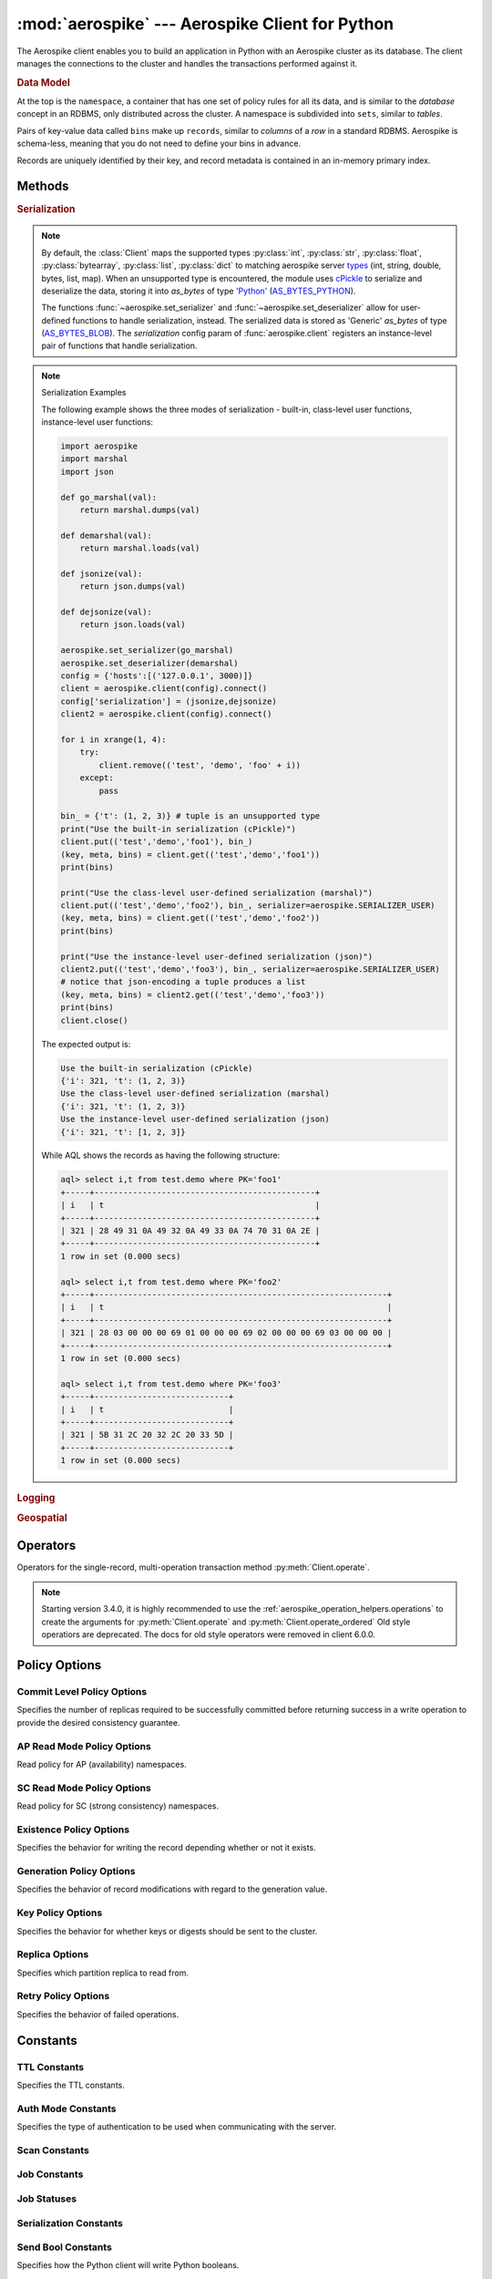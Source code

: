.. _aerospike:

*************************************************
:mod:`aerospike` --- Aerospike Client for Python
*************************************************

.. module:: aerospike
    :platform: 64-bit Linux and OS X
    :synopsis: Aerospike client for Python.

The Aerospike client enables you to build an application in Python with an
Aerospike cluster as its database. The client manages the connections to the
cluster and handles the transactions performed against it.

.. rubric:: Data Model

At the top is the ``namespace``, a container that has one set of policy rules
for all its data, and is similar to the *database* concept in an RDBMS, only
distributed across the cluster. A namespace is subdivided into ``sets``,
similar to *tables*.

Pairs of key-value data called ``bins`` make up ``records``, similar to
*columns* of a *row* in a standard RDBMS. Aerospike is schema-less, meaning
that you do not need to define your bins in advance.

Records are uniquely identified by their key, and record metadata is contained
in an in-memory primary index.

.. seealso::
    `Architecture Overview <http://www.aerospike.com/docs/architecture/index.html>`_
    and `Aerospike Data Model
    <http://www.aerospike.com/docs/architecture/data-model.html>`_ for more
    information about Aerospike.


Methods
=======

.. py:function:: client(config)

    Creates a new instance of the Client class. This client can
    :meth:`Client.connect` to the cluster and perform operations
    against it, such as :meth:`Client.put` and
    :meth:`Client.get` records.

    This is a wrapper function which calls the constructor for the :class:`Client` class.
    The client may also be constructed by calling the constructor directly.

    :param dict config: the client's configuration.

        .. hlist::
            :columns: 1

            * **hosts** a required :class:`list` of (address, port, [tls-name]) tuples identifying a node (or multiple nodes) in the cluster. 
                | The client will connect to the first available node in the list, the *seed node*, \ 
                  and will learn about the cluster and partition map from it. If tls-name is specified, it must match the tls-name specified in the node's \
                 server configuration file and match the server's CA certificate.

                .. note:: TLS usage requires Aerospike Enterprise Edition

            * **lua** an optional :class:`dict` containing the paths to two types of Lua modules
                * **system_path** 
                    | The location of the system modules such as ``aerospike.lua`` 
                    | Default: ``/usr/local/aerospike/lua``
                * **user_path** 
                    | The location of the user's record and stream UDFs . 
                    | Default: ``./``
            * **policies** a :class:`dict` of policies
                * **read** (:class:`dict`) 
                    | A dictionary containing :ref:`aerospike_read_policies`.
                * **write** (:class:`dict`) 
                    | A dictionary containing :ref:`aerospike_write_policies`.
                * **apply** (:class:`dict`) 
                    | A dictionary containing :ref:`aerospike_apply_policies`.
                * **operate** (:class:`dict`) 
                    | A dictionary containing :ref:`aerospike_operate_policies`.
                * **remove** (:class:`dict`) 
                    | A dictionary containing :ref:`aerospike_remove_policies`.
                * **query** (:class:`dict`) 
                    | A dictionary containing :ref:`aerospike_query_policies`.
                * **scan** (:class:`dict`) 
                    | A dictionary containing :ref:`aerospike_scan_policies`.
                * **batch** (:class:`dict`) 
                    | A dictionary containing :ref:`aerospike_batch_policies`.
                * **total_timeout** default connection timeout in milliseconds 
                    | **Deprecated**: set this individually in the :ref:`aerospike_polices` dictionaries.
                * **auth_mode** 
                    | A value of :ref:`auth_mode` defining how the authentication mode with the server, such as :data:`aerospike.AUTH_INTERNAL`.
                    | Default: :data:`aerospike.AUTH_INTERNAL`
                * **login_timeout_ms** (:class:`int`) 
                    | Representing the node login timeout in milliseconds. 
                    | Default: ``5000``.
                * **key** default key policy
                    | **Deprecated**: set this individually in the :ref:`aerospike_polices` dictionaries.
                * **exists** default exists policy
                    | **Deprecated**: set in the :ref:`aerospike_write_policies` dictionary
                * **max_retries** representing the number of times to retry a transaction 
                    | **Deprecated**: set this individually in the :ref:`aerospike_polices` dictionaries.
                * **replica** default replica policy
                    | **Deprecated**: set this in one or all of the other policies' :ref:`aerospike_read_policies`, :ref:`aerospike_write_policies`, :ref:`aerospike_apply_policies`, :ref:`aerospike_operate_policies`, :ref:`aerospike_remove_policies` dictionaries.
                * **commit_level** default commit level policy
                    | **Deprecated**: set this as needed individually in the :ref:`aerospike_write_policies`, :ref:`aerospike_apply_policies`, :ref:`aerospike_operate_policies`, :ref:`aerospike_remove_policies` dictionaries.
            * **shm** a :class:`dict` with optional shared-memory cluster tending parameters
                | Shared-memory cluster tending is on if the :class:`dict` is provided. \
                  If multiple clients are instantiated talking to the same cluster the *shm* cluster-tending should be used.

                * **max_nodes** (:class:`int`)
                    | Maximum number of nodes allowed. Pad so new nodes can be added without configuration changes 
                    | Default: ``16``
                * **max_namespaces** (:class:`int`)
                    | Similarly pad 
                    | Default: ``8``
                * **takeover_threshold_sec**  (:class:`int`)
                    | Take over tending if the cluster hasn't been checked for this many seconds 
                    | Default: ``30``
                * **shm_key** 
                    | Explicitly set the shm key for this client.
                    | If **use_shared_connection** is not set, or set to ``False``, the user must provide a value for this field in order for shared memory to work correctly.
                    | If , and only if, **use_shared_connection** is set to ``True``, the key will be implicitly evaluated per unique hostname, and can be inspected with :meth:`Client.shm_key` .
                    | It is still possible to specify a key when using **use_shared_connection** = `True`.
                    | default: ``0xA8000000``
            * **use_shared_connection** (:class:`bool`)
                | Indicating whether this instance should share its connection to the Aerospike cluster with other client instances in the same process. 
                | Default: ``False``
            * **tls** a :class:`dict` of optional TLS configuration parameters.
            
                .. note:: TLS usage requires Aerospike Enterprise Edition

                * **enable** (:class:`bool`)
                    | Indicating whether tls should be enabled or not. 
                    | Default: ``False``
                * **cafile** (:class:`str`)
                    | Path to a trusted CA certificate file. By default TLS will use system standard trusted CA certificates
                * **capath** (:class:`str`)
                    | Path to a directory of trusted certificates. See the OpenSSL SSL_CTX_load_verify_locations manual page for more information about the format of the directory.
                * **protocols** (:class:`str`)
                    | Specifies enabled protocols. This format is the same as Apache's SSLProtocol documented at https://httpd.apache.org/docs/current/mod/mod_ssl.html#sslprotocol . 
                    | If not specified the client will use "-all +TLSv1.2".
                * **cipher_suite** (:class:`str`)
                    | Specifies enabled cipher suites. The format is the same as OpenSSL's Cipher List Format documented at https://www.openssl.org/docs/manmaster/apps/ciphers.html .
                    | If not specified the OpenSSL default cipher suite described in the ciphers documentation will be used. If you are not sure what cipher suite to select this option is best left unspecified 
                * **keyfile** (:class:`str`)
                    | Path to the client's key for mutual authentication. By default mutual authentication is disabled.
                * **keyfile_pw** (:class:`str`)
                    | Decryption password for the client's key for mutual authentication. By default the key is assumed not to be encrypted.
                * **cert_blacklist** (:class:`str`)
                    | Path to a certificate blacklist file. The file should contain one line for each blacklisted certificate. Each line starts with the certificate serial number expressed in hex. Each entry may optionally specify the issuer name of the certificate (serial numbers are only required to be unique per issuer). Example records: 867EC87482B2 /C=US/ST=CA/O=Acme/OU=Engineering/CN=Test Chain CA E2D4B0E570F9EF8E885C065899886461
                * **certfile** (:class:`str`)
                    | Path to the client's certificate chain file for mutual authentication. By default mutual authentication is disabled.
                * **crl_check** (:class:`bool`)
                    | Enable CRL checking for the certificate chain leaf certificate. An error occurs if a suitable CRL cannot be found. By default CRL checking is disabled.
                * **crl_check_all** (:class:`bool`)
                    | Enable CRL checking for the entire certificate chain. An error occurs if a suitable CRL cannot be found. By default CRL checking is disabled.
                * **log_session_info** (:class:`bool`)
                    | Log session information for each connection.
                * **for_login_only** (:class:`bool`)
                    | Log session information for each connection. Use TLS connections only for login authentication. All other communication with the server will be done with non-TLS connections.
                    | Default: ``False`` (Use TLS connections for all communication with server.)
            * **send_bool_as** an optional :class:`int` that configures the client to write Python booleans as PY_BYTES_BLOB, integer, or the new server boolean type.
                | One of the :ref:`send_bool_as_constants` constant values.
                | Example: :code:`{"send_bool_as", aerospike.aerospike.PY_BYTES}`
                | See :ref:`Data_Mapping` for more information.
                | Default: aerospike.PY_BYTES
            * **serialization** an optional instance-level `tuple` of (serializer, deserializer). 
                | Takes precedence over a class serializer registered with :func:`~aerospike.set_serializer`.
            * **thread_pool_size** (:class:`int`) 
                | Number of threads in the pool that is used in batch/scan/query commands. 
                | Default: ``16``
            * **max_socket_idle** (:class:`int`)
                | Maximum socket idle time in seconds.  Connection pools will discard sockets that have been idle longer than the maximum. \
                  The value is limited to 24 hours (86400). It's important to set this value to a few seconds less than the server's proto-fd-idle-ms \
                 (default 60000 milliseconds, or 1 minute), so the client does not attempt to use a socket that has already been reaped by the server.
                | Default: ``0`` seconds (disabled) for non-TLS connections, 55 seconds for TLS connections
            * **max_conns_per_node** (:class:`int`)
                | Maximum number of pipeline connections allowed for each node 
            * **tend_interval** (:class:`int`)
                | Polling interval in milliseconds for tending the cluster 
                | Default: ``1000``
            * **compression_threshold** (:class:`int`)
                | Compress data for transmission if the object size is greater than a given number of bytes 
                | Default: ``0``, meaning 'never compress' 
                | **Deprecated**, set this in the 'write' policy dictionary.
            * **cluster_name** (:class:`str`)
                | Only server nodes matching this name will be used when determining the cluster name.
            * **rack_id** (:class:`int`)
                | Rack id where this client instance resides.
                | In order to enable this functionality, the `rack_aware` needs to be set to true, the :ref:`aerospike_read_policies` `replica` needs to be set to :data:`POLICY_REPLICA_PREFER_RACK`. \
                  The server rack configuration must also be configured.
                |
                | Default: ``0``
            * **rack_aware** (:class:`bool`)
                | Track server rack data. This is useful when directing read operations to run on the same rack as the client.
                | This is useful to lower cloud provider costs when nodes are distributed across different availability zones (represented as racks).
                | In order to enable this functionality, the `rack_id` needs to be set to local rack, the `read policy` `replica` needs to be set to :data:`POLICY_REPLICA_PREFER_RACK`. \
                  The server rack configuration must also be configured.
                |
                | Default: ``False``
            * **use_services_alternate** (:class:`bool`)
                | Flag to signify if "services-alternate" should be used instead of "services"
                |
                | Default: ``False``
            * **connect_timeout** (:class:`int`) 
                | Initial host connection timeout in milliseconds. The timeout when opening a connection to the server host for the first time.
                | Default: ``1000``.


    :return: an instance of the :class:`Client` class.

    .. seealso::
        `Shared Memory <https://www.aerospike.com/docs/client/c/usage/shm.html>`_ and `Per-Transaction Consistency Guarantees <http://www.aerospike.com/docs/architecture/consistency.html>`_.

    .. code-block:: python

        import aerospike

        # configure the client to first connect to a cluster node at 127.0.0.1
        # the client will learn about the other nodes in the cluster from the
        # seed node.
        # in this configuration shared-memory cluster tending is turned on,
        # which is appropriate for a multi-process context, such as a webserver
        config = {
            'hosts':    [ ('127.0.0.1', 3000) ],
            'policies': {'read': {total_timeout': 1000}},
            'shm':      { }}
        client = aerospike.client(config)

    .. versionchanged:: 2.0.0


    .. code-block:: python

        import aerospike
        import sys

        # NOTE: Use of TLS Requires Aerospike Enterprise Server Version >= 3.11 and Python Client version 2.1.0 or greater
        # To view Instructions for server configuration for TLS see https://www.aerospike.com/docs/guide/security/tls.html
        tls_name = "some-server-tls-name"
        tls_ip = "127.0.0.1"
        tls_port = 4333

        # If tls-name is specified, it must match the tls-name specified in the node’s server configuration file
        # and match the server’s CA certificate.
        tls_host_tuple = (tls_ip, tls_port, tls_name)
        hosts = [tls_host_tuple]

        # Example configuration which will use TLS with the specifed cafile
        tls_config = {
            "cafile": "/path/to/cacert.pem",
            "enable": True
        }

        client = aerospike.client({
            "hosts": hosts,
            "tls": tls_config
        })
        try:
            client.connect()
        except Exception as e:
            print(e)
            print("Failed to connect")
            sys.exit()

        key = ('test', 'demo', 1)
        client.put(key, {'aerospike': 'aerospike'})
        print(client.get(key))

.. py:function:: null()

    A type for distinguishing a server-side null from a Python :py:obj:`None`.
    Replaces the constant ``aerospike.null``.

    :return: a type representing the server-side type ``as_null``.

    .. versionadded:: 2.0.1


.. py:function:: CDTWildcard()

    A type representing a wildcard object. This type may only be used as a comparison value in operations.
    It may not be stored in the database.

    :return: a type representing a wildcard value.

    .. code-block:: python

        import aerospike
        from aerospike_helpers.operations import list_operations as list_ops

        client = aerospike.client({'hosts': [('localhost', 3000)]}).connect()
        key = 'test', 'demo', 1

        #  get all values of the form [1, ...] from a list of lists.
        #  For example if list is [[1, 2, 3], [2, 3, 4], [1, 'a']], this operation will match
        #  [1, 2, 3] and [1, 'a']
        operations = [list_ops.list_get_by_value('list_bin', [1, aerospike.CDTWildcard()], aerospike.LIST_RETURN_VALUE)]
        _, _, bins = client.operate(key, operations)

    .. versionadded:: 3.5.0
    .. note:: This requires Aerospike Server 4.3.1.3 or greater


.. py:function:: CDTInfinite()

    A type representing an infinte value. This type may only be used as a comparison value in operations.
    It may not be stored in the database.

    :return: a type representing an infinite value.

    .. code-block:: python

        import aerospike
        from aerospike_helpers.operations import list_operations as list_ops

        client = aerospike.client({'hosts': [('localhost', 3000)]}).connect()
        key = 'test', 'demo', 1

        #  get all values of the form [1, ...] from a list of lists.
        #  For example if list is [[1, 2, 3], [2, 3, 4], [1, 'a']], this operation will match
        #  [1, 2, 3] and [1, 'a']
        operations = [list_ops.list_get_by_value_range('list_bin', aerospike.LIST_RETURN_VALUE, [1],  [1, aerospike.CDTInfinite()])]
        _, _, bins = client.operate(key, operations)

    .. versionadded:: 3.5.0
    .. note:: This requires Aerospike Server 4.3.1.3 or greater


.. py:function:: calc_digest(ns, set, key) -> bytes

    Calculate the digest of a particular key. See: :ref:`aerospike_key_tuple`.

    :param str ns: the namespace in the aerospike cluster.
    :param str set: the set name.
    :param key: the primary key identifier of the record within the set.
    :type key: :class:`str`, :class:`int` or :class:`bytearray`
    :return: a RIPEMD-160 digest of the input tuple.
    :rtype: :class:`bytes`

    .. code-block:: python

        import aerospike
        import pprint

        digest = aerospike.calc_digest("test", "demo", 1 )
        pp.pprint(digest)


.. rubric:: Serialization

.. note::

    By default, the :class:`Client` maps the supported types \
    :py:class:`int`, :py:class:`str`, :py:class:`float`, :py:class:`bytearray`, \
    :py:class:`list`, :py:class:`dict` to matching aerospike server \
    `types <http://www.aerospike.com/docs/guide/data-types.html>`_ \
    (int, string, double, bytes, list, map). When an unsupported type is \
    encountered, the module uses \
    `cPickle <https://docs.python.org/2/library/pickle.html?highlight=cpickle#module-cPickle>`_ \
    to serialize and deserialize the data, storing it into *as_bytes* of type \
    `'Python' <https://www.aerospike.com/docs/udf/api/bytes.html#encoding-type>`_ \
    (`AS_BYTES_PYTHON <http://www.aerospike.com/apidocs/c/d0/dd4/as__bytes_8h.html#a0cf2a6a1f39668f606b19711b3a98bf3>`_).

    The functions :func:`~aerospike.set_serializer` and :func:`~aerospike.set_deserializer` \
    allow for user-defined functions to handle serialization, instead. \
    The serialized data is stored as \
    'Generic' *as_bytes* of type (\
    `AS_BYTES_BLOB <http://www.aerospike.com/apidocs/c/d0/dd4/as__bytes_8h.html#a0cf2a6a1f39668f606b19711b3a98bf3>`_). \
    The *serialization* config param of :func:`aerospike.client` registers an \
    instance-level pair of functions that handle serialization.

.. py:function:: set_serializer(callback)

    Register a user-defined serializer available to all `Client`
    instances.

    :param callable callback: the function to invoke for serialization.

    .. seealso:: To use this function with :meth:`Client.put` the \
        argument to *serializer* should be :const:`aerospike.SERIALIZER_USER`.

    .. code-block:: python

        import aerospike
        import json

        def my_serializer(val):
            return json.dumps(val)

        aerospike.set_serializer(my_serializer)

    .. versionadded:: 1.0.39

.. py:function:: set_deserializer(callback)

    Register a user-defined deserializer available to all :class:`Client`
    instances. Once registered, all read methods (such as \
    :meth:`Client.get`) will run bins containing 'Generic' *as_bytes* \
    of type (`AS_BYTES_BLOB <http://www.aerospike.com/apidocs/c/d0/dd4/as__bytes_8h.html#a0cf2a6a1f39668f606b19711b3a98bf3>`_)
    through this deserializer.

    :param callable callback: the function to invoke for deserialization.

.. py:function:: unset_serializers()

    Deregister the user-defined de/serializer available from :class:`Client`
    instances.

    .. versionadded:: 1.0.53

.. note:: Serialization Examples

    The following example shows the three modes of serialization - built-in, \
    class-level user functions, instance-level user functions:

    .. code-block:: python

        import aerospike
        import marshal
        import json

        def go_marshal(val):
            return marshal.dumps(val)

        def demarshal(val):
            return marshal.loads(val)

        def jsonize(val):
            return json.dumps(val)

        def dejsonize(val):
            return json.loads(val)

        aerospike.set_serializer(go_marshal)
        aerospike.set_deserializer(demarshal)
        config = {'hosts':[('127.0.0.1', 3000)]}
        client = aerospike.client(config).connect()
        config['serialization'] = (jsonize,dejsonize)
        client2 = aerospike.client(config).connect()

        for i in xrange(1, 4):
            try:
                client.remove(('test', 'demo', 'foo' + i))
            except:
                pass

        bin_ = {'t': (1, 2, 3)} # tuple is an unsupported type
        print("Use the built-in serialization (cPickle)")
        client.put(('test','demo','foo1'), bin_)
        (key, meta, bins) = client.get(('test','demo','foo1'))
        print(bins)

        print("Use the class-level user-defined serialization (marshal)")
        client.put(('test','demo','foo2'), bin_, serializer=aerospike.SERIALIZER_USER)
        (key, meta, bins) = client.get(('test','demo','foo2'))
        print(bins)

        print("Use the instance-level user-defined serialization (json)")
        client2.put(('test','demo','foo3'), bin_, serializer=aerospike.SERIALIZER_USER)
        # notice that json-encoding a tuple produces a list
        (key, meta, bins) = client2.get(('test','demo','foo3'))
        print(bins)
        client.close()

    The expected output is:

    .. code-block:: python

        Use the built-in serialization (cPickle)
        {'i': 321, 't': (1, 2, 3)}
        Use the class-level user-defined serialization (marshal)
        {'i': 321, 't': (1, 2, 3)}
        Use the instance-level user-defined serialization (json)
        {'i': 321, 't': [1, 2, 3]}

    While AQL shows the records as having the following structure:

    .. code-block:: sql

        aql> select i,t from test.demo where PK='foo1'
        +-----+----------------------------------------------+
        | i   | t                                            |
        +-----+----------------------------------------------+
        | 321 | 28 49 31 0A 49 32 0A 49 33 0A 74 70 31 0A 2E |
        +-----+----------------------------------------------+
        1 row in set (0.000 secs)

        aql> select i,t from test.demo where PK='foo2'
        +-----+-------------------------------------------------------------+
        | i   | t                                                           |
        +-----+-------------------------------------------------------------+
        | 321 | 28 03 00 00 00 69 01 00 00 00 69 02 00 00 00 69 03 00 00 00 |
        +-----+-------------------------------------------------------------+
        1 row in set (0.000 secs)

        aql> select i,t from test.demo where PK='foo3'
        +-----+----------------------------+
        | i   | t                          |
        +-----+----------------------------+
        | 321 | 5B 31 2C 20 32 2C 20 33 5D |
        +-----+----------------------------+
        1 row in set (0.000 secs)


.. rubric:: Logging

.. py:function:: set_log_handler(callback)

    Enables aerospike log handler

    :param optional callable callback: the function used as the logging handler.

    .. note:: The callback function must have the five parameters (level, func, path, line, msg)

        .. code-block:: python

            import aerospike

        from __future__ import print_function
        import aerospike

        aerospike.set_log_level(aerospike.LOG_LEVEL_DEBUG)
        aerospike.set_log_handler(callback)


.. py:function:: set_log_level(log_level)

    Declare the logging level threshold for the log handler.

    :param int log_level: one of the :ref:`aerospike_log_levels` constant values.


.. rubric:: Geospatial

.. py:function:: geodata([geo_data])

    Helper for creating an instance of the :class:`~aerospike.GeoJSON` class. \
    Used to wrap a geospatial object, such as a point, polygon or circle.

    :param dict geo_data: a :class:`dict` representing the geospatial data.
    :return: an instance of the :py:class:`aerospike.GeoJSON` class.

    .. code-block:: python

        import aerospike

        # Create GeoJSON point using WGS84 coordinates.
        latitude = 45.920278
        longitude = 63.342222
        loc = aerospike.geodata({'type': 'Point',
                                 'coordinates': [longitude, latitude]})

    .. versionadded:: 1.0.54

.. py:function:: geojson([geojson_str])

    Helper for creating an instance of the :class:`~aerospike.GeoJSON` class \
    from a raw GeoJSON :class:`str`.

    :param dict geojson_str: a :class:`str` of raw GeoJSON.
    :return: an instance of the :py:class:`aerospike.GeoJSON` class.

    .. code-block:: python

        import aerospike

        # Create GeoJSON point using WGS84 coordinates.
        loc = aerospike.geojson('{"type": "Point", "coordinates": [-80.604333, 28.608389]}')

    .. versionadded:: 1.0.54

.. _aerospike_operators:

Operators
=========

Operators for the single-record, multi-operation transaction method :py:meth:`Client.operate`.

.. note::

    Starting version 3.4.0, it is highly recommended to use the :ref:`aerospike_operation_helpers.operations` \
    to create the arguments for :py:meth:`Client.operate` and :py:meth:`Client.operate_ordered`
    Old style operatiors are deprecated. The docs for old style operators were removed in client 6.0.0.

.. _aerospike_policies:

Policy Options
==============

.. _POLICY_COMMIT_LEVEL:

Commit Level Policy Options
---------------------------

Specifies the number of replicas required to be successfully committed before returning success in a write operation to provide the desired consistency guarantee.

.. data:: POLICY_COMMIT_LEVEL_ALL

    Return succcess only after successfully committing all replicas

.. data:: POLICY_COMMIT_LEVEL_MASTER

    Return succcess after successfully committing the master replica


.. _POLICY_READ_MODE_AP:

AP Read Mode Policy Options
---------------------------

Read policy for AP (availability) namespaces.

.. data:: POLICY_READ_MODE_AP_ONE

    Involve single node in the read operation.

.. data:: POLICY_READ_MODE_AP_ALL

    Involve all duplicates in the read operation.

.. versionadded:: 3.7.0

.. _POLICY_READ_MODE_SC:

SC Read Mode Policy Options
---------------------------

Read policy for SC (strong consistency) namespaces.

.. data:: POLICY_READ_MODE_SC_SESSION

    Ensures this client will only see an increasing sequence of record versions. Server only reads from master. This is the default.

.. data:: POLICY_READ_MODE_SC_LINEARIZE

    Ensures ALL clients will only see an increasing sequence of record versions. Server only reads from master.

.. data:: POLICY_READ_MODE_SC_ALLOW_REPLICA

    Server may read from master or any full (non-migrating) replica. Increasing sequence of record versions is not guaranteed.

.. data:: POLICY_READ_MODE_SC_ALLOW_UNAVAILABLE

    Server may read from master or any full (non-migrating) replica or from unavailable partitions. Increasing sequence of record versions is not guaranteed.

.. versionadded:: 3.7.0

.. _POLICY_EXISTS: 

Existence Policy Options
------------------------

Specifies the behavior for writing the record depending whether or not it exists.

.. data:: POLICY_EXISTS_CREATE

    Create a record, ONLY if it doesn't exist

.. data:: POLICY_EXISTS_CREATE_OR_REPLACE

    Completely replace a record if it exists, otherwise create it

.. data:: POLICY_EXISTS_IGNORE

    Write the record, regardless of existence. (i.e. create or update)

.. data:: POLICY_EXISTS_REPLACE

    Completely replace a record, ONLY if it exists

.. data:: POLICY_EXISTS_UPDATE

    Update a record, ONLY if it exists

.. _POLICY_GEN:

Generation Policy Options
-------------------------

Specifies the behavior of record modifications with regard to the generation value.

.. data:: POLICY_GEN_IGNORE

    Write a record, regardless of generation

.. data:: POLICY_GEN_EQ

    Write a record, ONLY if generations are equal

.. data:: POLICY_GEN_GT

    Write a record, ONLY if local generation is greater-than remote generation


.. _POLICY_KEY:

Key Policy Options
------------------

Specifies the behavior for whether keys or digests should be sent to the cluster.

.. data:: POLICY_KEY_DIGEST

    Calculate the digest on the client-side and send it to the server

.. data:: POLICY_KEY_SEND

    Send the key in addition to the digest. This policy causes a write operation to store the key on the server

.. _POLICY_REPLICA:

Replica Options
---------------

Specifies which partition replica to read from.

.. data:: POLICY_REPLICA_SEQUENCE

    Always try node containing master partition first. If connection fails and `retry_on_timeout` is true, try node containing prole partition. Currently restricted to master and one prole.

.. data:: POLICY_REPLICA_MASTER

    Read from the partition master replica node

.. data:: POLICY_REPLICA_ANY

    Distribute reads across nodes containing key's master and replicated partition in round-robin fashion. Currently restricted to master and one prole.

.. data:: POLICY_REPLICA_PREFER_RACK

    Try node on the same rack as the client first.  If there are no nodes on the same rack, use POLICY_REPLICA_SEQUENCE instead.

    **rack_aware** and **rack_id** must be set in the config argument of the client constructor in order to enable this functionality


Retry Policy Options
--------------------

Specifies the behavior of failed operations.

.. data:: POLICY_RETRY_NONE

    Only attempt an operation once

.. data:: POLICY_RETRY_ONCE

    If an operation fails, attempt the operation one more time


Constants
=========

.. _TTL_CONSTANTS:

TTL Constants
-------------

Specifies the TTL constants.

.. data:: TTL_NAMESPACE_DEFAULT
    
    Use the namespace default TTL.
    
.. data:: TTL_NEVER_EXPIRE
    
    Set TTL to never expire.
    
.. data:: TTL_DONT_UPDATE
    
    Do not change the current TTL of the record.

.. _auth_mode:

Auth Mode Constants
-------------------

Specifies the type of authentication to be used when communicating with the server.

.. data:: AUTH_INTERNAL

    Use internal authentication only.  Hashed password is stored on the server. Do not send clear password. This is the default.

.. data:: AUTH_EXTERNAL

    Use external authentication (like LDAP).  Specific external authentication is configured on server.  If TLS defined, send clear password on node login via TLS. Throw exception if TLS is not defined.

.. data:: AUTH_EXTERNAL_INSECURE

    Use external authentication (like LDAP).  Specific external authentication is configured on server.  Send clear password on node login whether or not TLS is defined. This mode should only be used for testing purposes because it is not secure authentication.

.. _aerospike_scan_constants:

Scan Constants
--------------

.. data:: SCAN_PRIORITY

    .. deprecated:: 3.10.0
        Scan priority has been replaced by the records_per_second policy see :ref:`aerospike_scan_policies`.
        Scan priority will be removed in a coming release.

.. data:: SCAN_STATUS_ABORTED

    .. deprecated:: 1.0.50
        used by :meth:`Client.scan_info`

.. data:: SCAN_STATUS_COMPLETED

    .. deprecated:: 1.0.50
        used by :meth:`Client.scan_info`

.. data:: SCAN_STATUS_INPROGRESS

    .. deprecated:: 1.0.50
        used by :meth:`Client.scan_info`

.. data:: SCAN_STATUS_UNDEF

    .. deprecated:: 1.0.50
        used by :meth:`Client.scan_info`

.. versionadded:: 1.0.39

.. _aerospike_job_constants:

Job Constants
--------------

.. data:: JOB_SCAN

    Scan job type argument for the module parameter of :meth:`Client.job_info`

.. data:: JOB_QUERY

    Query job type argument for the module parameter of :meth:`Client.job_info`

.. _aerospike_job_constants_status:

Job Statuses
------------

.. data:: JOB_STATUS_UNDEF

.. data:: JOB_STATUS_INPROGRESS

.. data:: JOB_STATUS_COMPLETED

.. versionadded:: 1.0.50

.. _aerospike_serialization_constants:

Serialization Constants
-----------------------

.. data:: SERIALIZER_PYTHON

    Use the cPickle serializer to handle unsupported types (default)

.. data:: SERIALIZER_USER

    Use a user-defined serializer to handle unsupported types. Must have \
    been registered for the aerospike class or configured for the Client object

.. data:: SERIALIZER_NONE

    Do not serialize bins whose data type is unsupported

.. versionadded:: 1.0.47

.. _send_bool_as_constants:

Send Bool Constants
-------------------

Specifies how the Python client will write Python booleans.

.. data:: PY_BYTES
    
    Write Python Booleans as PY_BYTES_BLOBs.
    
.. data:: INTEGER
    
    Write Python Booleans as integers.
    
.. data:: AS_BOOL
    
    Write Python Booleans as as_bools.

.. _aerospike_list_write_flag:

List Write Flags
--------------------
Flags used by list write flag.

.. data:: LIST_WRITE_DEFAULT

    Default. Allow duplicate values and insertions at any index.

.. data:: LIST_WRITE_ADD_UNIQUE

    Only add unique values.

.. data:: LIST_WRITE_INSERT_BOUNDED

    Enforce list boundaries when inserting. Do not allow values to be inserted at index outside current list boundaries. 
    
    .. note:: Requires server version >= 4.3.0

.. data:: LIST_WRITE_NO_FAIL

    Do not raise error if a list item fails due to write flag constraints (always succeed). 
    
    .. note:: Requires server version >= 4.3.0

.. data:: LIST_WRITE_PARTIAL

    Allow other valid list items to be committed if a list item fails due to write flag constraints.

.. _list_return_types:

List Return Types
------------------

Return types used by various list operations.

.. data:: LIST_RETURN_NONE

    Do not return any value.

.. data:: LIST_RETURN_INDEX

    Return key index order.

.. data:: LIST_RETURN_REVERSE_INDEX

    Return reverse key order.

.. data:: LIST_RETURN_RANK

    Return value order.

.. data:: LIST_RETURN_REVERSE_RANK

    Return reverse value order.

.. data:: LIST_RETURN_COUNT

    Return count of items selected.

.. data:: LIST_RETURN_VALUE

    Return value for single key read and value list for range read.

.. _aerospike_list_order:

List Order
-----------------
Flags used by list order.

.. data:: LIST_UNORDERED

    List is not ordered. This is the default.

.. data:: LIST_ORDERED

    Ordered list.

.. _aerospike_list_sort_flag:

List Sort Flags
-----------------
Flags used by list sort.

.. data:: aerospike.LIST_SORT_DEFAULT

    Default. Preserve duplicates when sorting the list.

.. data:: aerospike.LIST_SORT_DROP_DUPLICATES

    Drop duplicate values when sorting the list.

.. _aerospike_map_write_flag:

Map Write Flag
-----------------
Flags used by map write flag. 

.. note:: Requires server version >= 4.3.0

.. data:: MAP_WRITE_FLAGS_DEFAULT

    Default. Allow create or update.

.. data:: MAP_WRITE_FLAGS_CREATE_ONLY

    If the key already exists, the item will be denied. If the key does not exist, a new item will be created.

.. data:: MAP_WRITE_FLAGS_UPDATE_ONLY

    If the key already exists, the item will be overwritten. If the key does not exist, the item will be denied.

.. data:: MAP_WRITE_FLAGS_NO_FAIL

    Do not raise error if a map item is denied due to write flag constraints (always succeed).

.. data:: MAP_WRITE_FLAGS_PARTIAL

    Allow other valid map items to be committed if a map item is denied due to write flag constraints.

.. _aerospike_map_write_mode:

Map Write Mode
--------------

Flags used by map *write mode*.

.. note:: This should only be used for Server version < 4.3.0

.. data:: MAP_UPDATE

    Default. Allow create or update.

.. data:: MAP_CREATE_ONLY

    If the key already exists, the item will be denied. If the key does not exist, a new item will be created.

.. data:: MAP_UPDATE_ONLY

    If the key already exists, the item will be overwritten. If the key does not exist, the item will be denied.

.. _aerospike_map_order:

Map Order
-----------------
Flags used by map order.

.. data:: MAP_UNORDERED

    Map is not ordered. This is the default.

.. data:: MAP_KEY_ORDERED

    Order map by key.

.. data:: MAP_KEY_VALUE_ORDERED

    Order map by key, then value.

.. _map_return_types:

Map Return Types
----------------

Return types used by various map operations.

.. data:: MAP_RETURN_NONE

    Do not return any value.

.. data:: MAP_RETURN_INDEX

    Return key index order.

.. data:: MAP_RETURN_REVERSE_INDEX

    Return reverse key order.

.. data:: MAP_RETURN_RANK

    Return value order.

.. data:: MAP_RETURN_REVERSE_RANK

    Return reserve value order.

.. data:: MAP_RETURN_COUNT

    Return count of items selected.

.. data:: MAP_RETURN_KEY

    Return key for single key read and key list for range read.

.. data:: MAP_RETURN_VALUE

    Return value for single key read and value list for range read.

.. data:: MAP_RETURN_KEY_VALUE

    Return key/value items. Note that key/value pairs will be returned as a list of tuples (i.e. [(key1, value1), (key2, value2)])


.. _aerospike_bitwise_write_flag:

Bitwise Write Flags
-----------------------

.. data:: BIT_WRITE_DEFAULT

    Allow create or update (default).

.. data:: BIT_WRITE_CREATE_ONLY

    If bin already exists the operation is denied. Otherwise the bin is created.

.. data:: BIT_WRITE_UPDATE_ONLY

    If bin does not exist the operation is denied. Otherwise the bin is updated.

.. data:: BIT_WRITE_NO_FAIL

    Do not raise error if operation failed.

.. data:: BIT_WRITE_PARTIAL

    Allow other valid operations to be committed if this operation is denied due to
    flag constraints. i.e. If the number of bytes from the offset to the end of the existing
    Bytes bin is less than the specified number of bytes, then only apply operations 
    from the offset to the end.

.. versionadded:: 3.9.0

.. _aerospike_bitwise_resize_flag:

Bitwise Resize Flags
----------------------

.. data:: BIT_RESIZE_DEFAULT

    Add/remove bytes from the end (default).

.. data:: BIT_RESIZE_FROM_FRONT

    Add/remove bytes from the front.

.. data:: BIT_RESIZE_GROW_ONLY

    Only allow the bitmap size to increase.

.. data:: BIT_RESIZE_SHRINK_ONLY

    Only allow the bitmap size to decrease.

.. _aerospike_bitwise_overflow:

.. versionadded:: 3.9.0

Bitwise Overflow
----------------------

.. data:: BIT_OVERFLOW_FAIL

    Operation will fail on overflow/underflow.

.. data:: BIT_OVERFLOW_SATURATE

    If add or subtract ops overflow/underflow, set to max/min value.
    Example: MAXINT + 1 = MAXINT.

.. data:: BIT_OVERFLOW_WRAP

    If add or subtract ops overflow/underflow, wrap the value.
    Example: MAXINT + 1 = MININT.

.. versionadded:: 3.9.0

.. _aerospike_hll_write_flags:

HyperLogLog Write Flags
-----------------------

.. data:: HLL_WRITE_DEFAULT

    Default. Allow create or update.

.. data:: HLL_WRITE_CREATE_ONLY

    If the bin already exists, the operation will be denied. If the bin does not exist, a new bin will be created.

.. data:: HLL_WRITE_UPDATE_ONLY

    If the bin already exists, the bin will be overwritten. If the bin does not exist, the operation will be denied.

.. data:: HLL_WRITE_NO_FAIL

    Do not raise error if operation is denied.

.. data:: HLL_WRITE_ALLOW_FOLD

    Allow the resulting set to be the minimum of provided index bits. For intersect_counts and similarity, allow the usage of less precise HLL algorithms when minhash bits of all participating sets do not match.

.. versionadded:: 3.11.0

.. _aerospike_expression_write_flags:

Write Expression Flags
----------------------
Flags used by :class:`~aerospike_helpers.operations.expression_operations.expression_write`.

.. data:: EXP_WRITE_DEFAULT

    Default. Allow create or update.

.. data:: EXP_WRITE_CREATE_ONLY

    If bin does not exist, a new bin will be created.
    If bin exists, the operation will be denied.
    If bin exists, fail with BinExistsError
    when EXP_WRITE_POLICY_NO_FAIL is not set.

.. data:: EXP_WRITE_UPDATE_ONLY

	If bin exists, the bin will be overwritten.
	If bin does not exist, the operation will be denied.
	If bin does not exist, fail with BinNotFound
	when EXP_WRITE_POLICY_NO_FAIL is not set.

.. data:: EXP_WRITE_ALLOW_DELETE

	If expression results in nil value, then delete the bin. Otherwise, return
	OpNotApplicable when EXP_WRITE_POLICY_NO_FAIL is not set.

.. data:: EXP_WRITE_POLICY_NO_FAIL

    Do not raise error if operation is denied.

.. data:: EXP_WRITE_EVAL_NO_FAIL

    Ignore failures caused by the expression resolving to unknown or a non-bin type.

.. _aerospike_expression_read_flags:

Read Expression Flags
---------------------
Flags used by :class:`~aerospike_helpers.operations.expression_operations.expression_read`.

.. data:: EXP_READ_DEFAULT

    Default.

.. data:: EXP_READ_EVAL_NO_FAIL

    Ignore failures caused by the expression resolving to unknown or a non-bin type.

.. _aerospike_bin_types:

Bin Types
---------

.. data:: AS_BYTES_UNDEF

    (int): 0

.. data:: AS_BYTES_INTEGER

    (int): 1

.. data:: AS_BYTES_DOUBLE

    (int): 2

.. data:: AS_BYTES_STRING

    (int): 3

.. data:: AS_BYTES_BLOB

    (int): 4

.. data:: AS_BYTES_JAVA

    (int): 7

.. data:: AS_BYTES_CSHARP

    (int): 8

.. data:: AS_BYTES_PYTHON

    (int): 9

.. data:: AS_BYTES_RUBY

    (int): 10

.. data:: AS_BYTES_PHP

    (int): 11

.. data:: AS_BYTES_ERLANG

    (int): 12

.. data:: AS_BYTES_HLL

    (int): 18

.. data:: AS_BYTES_MAP

    (int): 19

.. data:: AS_BYTES_LIST

    (int): 20

.. data:: AS_BYTES_GEOJSON

    (int): 23

.. data:: AS_BYTES_TYPE_MAX

    (int): 24


.. _aerospike_misc_constants:

Miscellaneous
-------------

.. data:: __version__

    A :class:`str` containing the module's version.

    .. versionadded:: 1.0.54

.. data:: UDF_TYPE_LUA
    
    UDF type is LUA (which is the only UDF type).

.. data:: INDEX_STRING

    An index whose values are of the aerospike string data type.

.. data:: INDEX_NUMERIC

    An index whose values are of the aerospike integer data type.

.. data:: INDEX_GEO2DSPHERE

    An index whose values are of the aerospike GetJSON data type.
    
.. seealso:: `Data Types <http://www.aerospike.com/docs/guide/data-types.html>`_.

.. data:: INDEX_TYPE_LIST

    Index a bin whose contents is an aerospike list.

.. data:: INDEX_TYPE_MAPKEYS

    Index the keys of a bin whose contents is an aerospike map.

.. data:: INDEX_TYPE_MAPVALUES

    Index the values of a bin whose contents is an aerospike map.

.. _aerospike_log_levels:

Log Level
---------

.. data:: LOG_LEVEL_TRACE

.. data:: LOG_LEVEL_DEBUG

.. data:: LOG_LEVEL_INFO

.. data:: LOG_LEVEL_WARN

.. data:: LOG_LEVEL_ERROR

.. data:: LOG_LEVEL_OFF


.. _aerospike_privileges:

Privileges
----------

Permission codes define the type of permission granted for a user's role.

.. data:: PRIV_READ

    The user is granted read access.

.. data:: PRIV_WRITE

    The user is granted write access.

.. data:: PRIV_READ_WRITE

    The user is granted read and write access.

.. data:: PRIV_READ_WRITE_UDF

    The user is granted read and write access, and the ability to invoke UDFs.

.. data:: PRIV_SYS_ADMIN

    The user is granted the ability to perform system administration operations. Global scope only.

.. data:: PRIV_USER_ADMIN

    The user is granted the ability to perform user administration operations. Global scope only.

.. data:: PRIV_DATA_ADMIN

    User can perform systems administration functions on a database that do not involve user administration. Examples include setting dynamic server configuration. Global scope only.

.. data:: PRIV_TRUNCATE

    User can truncate data only. Requires server 6.0+

.. data:: PRIV_UDF_ADMIN

    User can perform user defined function(UDF) administration actions. Examples include create/drop UDF. Global scope only. Global scope only. Requires server version 6.0+

.. data:: PRIV_SINDEX_ADMIN

    User can perform secondary index administration actions. Examples include create/drop index. Global scope only. Requires server version 6.0+


.. _regex_constants:

Regex Flag Values
------------------
Flags used for the `predexp.string_regex` function.

.. data:: REGEX_NONE

    Use default behavior.

.. data:: REGEX_ICASE

    Do not differentiate case.

.. data:: REGEX_EXTENDED

    Use POSIX Extended Regular Expression syntax when interpreting regex.

.. data:: REGEX_NOSUB

    Do not report position of matches.

.. data:: REGEX_NEWLINE

    Match-any-character operators don't match a newline.

